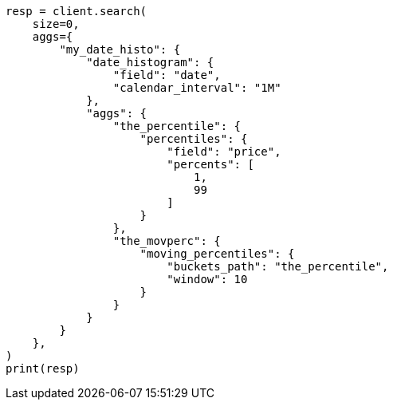 // This file is autogenerated, DO NOT EDIT
// aggregations/pipeline/moving-percentiles-aggregation.asciidoc:43

[source, python]
----
resp = client.search(
    size=0,
    aggs={
        "my_date_histo": {
            "date_histogram": {
                "field": "date",
                "calendar_interval": "1M"
            },
            "aggs": {
                "the_percentile": {
                    "percentiles": {
                        "field": "price",
                        "percents": [
                            1,
                            99
                        ]
                    }
                },
                "the_movperc": {
                    "moving_percentiles": {
                        "buckets_path": "the_percentile",
                        "window": 10
                    }
                }
            }
        }
    },
)
print(resp)
----
